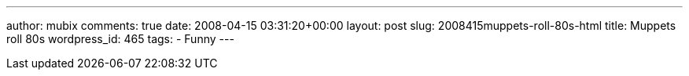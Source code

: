 ---
author: mubix
comments: true
date: 2008-04-15 03:31:20+00:00
layout: post
slug: 2008415muppets-roll-80s-html
title: Muppets roll 80s
wordpress_id: 465
tags:
- Funny
---

[youtube=http://www.youtube.com/watch?v=3AdFA6WWJ7E&w;=425&h;=355]
